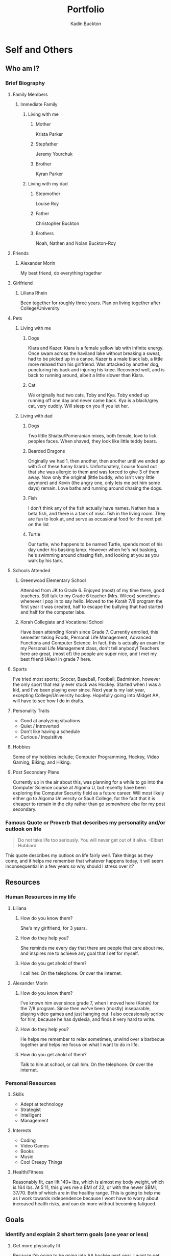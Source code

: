 #+BRAIN_PARENTS: PLM

#+TITLE: Portfolio
#+AUTHOR: Kadin Buckton
#+REVEAL_ROOT: http://cdn.jsdelivr.net/reveal.js/3.0.0/
#+OPTIONS: toc:nil num:nil
#+LATEX_HEADER: \usepackage{apacite}

* Self and Others
** Who am I?
*** Brief Biography
**** Family Members
***** Immediate Family
****** Living with me
******* Mother
        
        Krista Parker
        
******* Stepfather
        
        Jeremy Yourchuk
        
******* Brother
        
        Kyran Parker
        
****** Living with my dad
******* Stepmother
        
        Louise Roy
        
******* Father
        
        Christopher Buckton
        
******* Brothers
        
        Noah, Nathen and Nolan Buckton-Roy
        
**** Friends
***** Alexander Morin

      My best friend, do everything together

**** Girlfriend
***** Liliana Rhein

      Been together for roughly three years. Plan on living together after College/University

**** Pets
***** Living with me
****** Dogs

       Kiara and Kazer. Kiara is a female yellow lab with infinite energy. Once swam across the haviland lake without breaking a sweat, had to be picked up in a canoe. Kazer is a male black lab, a little more relaxed than his girlfriend. Was attacked by another dog, puncturing his back and injuring his knee. Recovered well, and is back to running around, albeit a little slower than Kiara.

****** Cat

       We originally had two cats, Toby and Kya. Toby ended up running off one day and never came back. Kya is a black/grey cat, very cuddly. Will sleep on you if you let her.

***** Living with dad
****** Dogs

       Two little Shiatsu/Pomeranian mixes, both female, love to lick peoples faces. When shaved, they look like little teddy bears.

****** Bearded Dragons

       Originally we had 1, then another, then another until we ended up with 5 of these funny lizards. Unfortunately, Louise found out that she was allergic to them and was forced to give 3 of them away. Now only the original (little buddy, who isn't very little anymore) and Kevin (the angry one, only lets me pet him some days) remain. Love baths and running around chasing the dogs.

****** Fish

       I don't think any of the fish actually have names. Nathen has a beta fish, and there is a tank of misc. fish in the living room. They are fun to look at, and serve as occasional food for the next pet on the list

****** Turtle

       Our turtle, who happens to be named Turtle, spends most of his day under his basking lamp. However when he's not basking, he's swimming around chasing fish, and looking at you as you walk by his tank.

**** Schools Attended
***** Greenwood Elementary School

      Attended from JK to Grade 6. Enjoyed (most) of my time there, good teachers. Still talk to my Grade 6 teacher (Mrs. Wilcox) sometimes whenever I pop in to say hello. Moved to the Korah 7/8 program the first year it was created, half to escape the bullying that had started and half for the computer labs. 

***** Korah Collegiate and Vocational School

      Have been attending Korah since Grade 7. Currently enrolled, this semester taking Foods, Personal Life Management, Advanced Functions and Computer Science. In fact, this is actually an exam for my Personal Life Management class, don't tell anybody! Teachers here are great, (most of) the people are super nice, and I met my best friend (Alex) in grade 7 here. 

**** Sports

     I've tried most sports; Soccer, Baseball, Football, Badminton, however the only sport that really ever stuck was Hockey. Started when I was a kid, and I've been playing ever since. Next year is my last year, excepting College/University hockey. Hopefully going into Midget AA, will have to see how I do in drafts.

**** Personality Traits

     - Good at analyzing situations
     - Quiet / Introverted
     - Don't like having a schedule
     - Curious / Inquisitive

**** Hobbies

     Some of my hobbies include; Computer Programming, Hockey, Video Gaming, Biking, and Hiking.

**** Post Secondary Plans

     Currently up in the air about this, was planning for a while to go into the Computer Science course at Algoma U, but recently have been exploring the Computer Security field as a future career. Will most likely either go to Algoma University or Sault College, for the fact that it is cheaper to remain in the city rather than go somewhere else for my post secondary. 

*** Famous Quote or Proverb that describes my personality and/or outlook on life

    #+BEGIN_QUOTE
    Do not take life too seriously. You will never get out of it alive. --Elbert Hubbard
    #+END_QUOTE
    This quote describes my outlook on life fairly well. Take things as they come, and it helps me remember that whatever happens today, it will seem inconsequential in a few years so why should I stress over it?

** Resources
*** Human Resources in my life
**** Liliana
***** How do you know them?

      She's my girlfriend, for 3 years.

***** How do they help you?

      She reminds me every day that there are people that care about me, and inspires me to achieve any goal that I set for myself.

***** How do you get ahold of them?

      I call her. On the telephone. Or over the internet.

**** Alexander Morin
***** How do you know them?

      I've known him ever since grade 7, when I moved here (Korah) for the 7/8 program. Since then we've been (mostly) inseparable, playing video games and just hanging out. I also occasionally scribe for him, because he has dyslexia, and finds it very hard to write.

***** How do they help you?

      He helps me remember to relax sometimes, unwind over a barbecue together and helps me focus on what I want to do in life.

***** How do you get ahold of them?

      Talk to him at school, or call him. On the telephone. Or over the internet.

*** Personal Resources
**** Skills

     - Adept at technology
     - Strategist
     - Intelligent
     - Management

**** Interests

     - Coding
     - Video Games
     - Books
     - Music
     - Cool Creepy Things

**** Health/Fitness

     Reasonably fit, can lift 140+ lbs, which is almost my body weight, which is 164 lbs. At 5'11, this gives me a BMI of 22, or with the newer SBMI, 37/70. Both of which are in the healthy range. This is going to help me as I work towards independence because I wont have to worry about increased health risks, and can do more without becoming fatigued.

** Goals
*** Identify and explain 2 short term goals (one year or less)
**** Get more physically fit

Because I'm going to be going into AA hockey next year, I want to get into better physical shape, so that I can play better than the rest of them. I also just want to feel healthier, which I believe getting more physically fit will accomplish.

**** Save up some money

I want to start saving for college. Due to the fact that my family has done so much for me, I'd really prefer it I could pay my own way through college, add to relieve some of the financial burden on my family. It would also be nice to feel more independent.

*** Identify and explain 1 long term goal (one year or longer) and create a SMART goal plan for it
**** 
*** Describe the lifestyle you hope to have when you're 30 years old
**** City

     Phoenix, Arizona

**** Home

     Doesn't really matter, as long as it has a pool.

**** Job

     Something in the Computer Security field. Currently looking at the Computer Security Analyst role, which pays an average of $75k a year.

**** Family

     Liliana Rhein, Single Child, preferably a boy (don't tell Lili I said that).

**** Vehicle

     A black Impala.

**** Pets

     A Corgi, Lizards, and a Pacman Frog.

**** Finances

     Something around 75k$ a year for myself.

** Communication
*** Overview of your oral communication ability as it relates to conversing with both people you know, as well as people you do not know
**** People you know

I'm very confident when talking to people I know well.

**** People you don't know

Communication with people I don't know well has been a struggle I'm trying to overcome. When I first start talking with someone I don't know, I'm usually very reserved, and have a few nervous habits including stuttering.

**** Styles of communication I use
*** Explain the process of active listening and describe your personal level of competency
    The process of active listening is when you (the listener) is fully concentrated on the speaker, and /actively/ understands, responds, and then remembers what is being said. 
**** In the classroom
     I think my level of competence is fairly high when it comes to active listening in the classroom, with distractions from other students being the main reason for me to become distracted.
**** With peers
     With peers, depending on what we're doing at the time it is occasionally hard for me to focus on exactly what they are saying, and have to periodically ask them to repeat what they just said.
*** Comment on how aware you and confident you are of your non-verbal communication
**** Body language
     I don't usually pay too much attention to my body language, when I'm talking with friends I'm usually very relaxed, whereas when I'm talking to people I don't know I'm generally tense. I don't think it's too bad though.
**** Nervous habits
     Stuttering, mostly. Really bad when I'm addressing a group of people. 
**** Eye contact
     I try to maintain direct eye contact for most of the time if someone is talking directly to me.
**** Personal space
     I'm definitely not a very touchy person, don't usually hug people. Generally the closest I get to someone's personal space is a handshake.
**** Image projection
     I try to project a confident image, though sometimes I don't think I'm very successful. It's something I need to work on, I'm not as competent as I want to be yet. 
** Time Management and Productivity
*** Identify and briefly describe 3 time wasters that you personally experience and know you need to manage better
**** Procrastination
     Just plain procrastination is my Achilles heel. Very bad habit I'm working (so far unsuccessfully) to kick. 
*** Identify and explain one strategy you could implement to be more productive with your time
    Something I've recently been looking at to help is something called the pomodoro technique, which is a time management method that organizes your time into chunks (traditionally 25 minutes) whereupon the time elapsing you take a short break (4-5 minutes). On your fifth break, you take a longer one (15-30 minutes), and then reset your break count to 0. 
* Pathways
** Career/Job Goals(s)
*** Identify and describe a job you would like to have one day and why you would like that job

    A job I would like to have one day is to be an Information Security Analyst. I'd like that job because it involves monitoring networks for security breaches, conduct testing to determine whether or not there are any security holes in a system, and help plan and conduct security procedures.

*** Describe specifically what education, skills, and personal attributes you will need to do that job

    Typically a Bachelor's Degree is required, along with related experience in the same field. Some skills needed include analytical skills, the need to be detail oriented, have problem solving skills and ingenuity. 

** Job Search and Interview Preparation
*** Identify some different ways people go about finding jobs and describe how you (or a friend/parent/sibling) found their job

    I don't have any siblings or friends with jobs, so I can't speak for that part. Some of the ways people go about finding jobs, however, I can speak for.

**** Online

     A (relatively) newer way of finding jobs involves the internet. Recruiters, who are people looking for people looking for jobs, post job openings on different websites, with descriptions, salaries, benefits, and any other information one might want. Then, someone looking for a job can go to these websites, and submit resumes either online or in person (by going to the store that is hiring), which brings me to the next way.

**** In-Person

     Sometimes stores don't have all this fancy internet stuff. In these cases, if one was looking for a job they might see a store with a "We're Hiring" sign in their window. Then this person would go into the store with a resume, and give it to the manager (or whoever handles hiring at the company). This method usually makes you look better than the online method, though I don't have any anecdotal evidence to prove it. 

**** Through a Friend or Family Member

     Though much rarer than the previous two, sometimes people just get jobs though a friend or family member. A good example of this is a family business. If my mother ran a grocery store, for example, I don't think she would make me submit a resume in order to stock shelves. 

*** Include an edited version of your resume here

    [[file:/home/kadin/Downloads/Kadin%20Parker%20Resume%20-%20Any.pdf][Resume]]

* Finance
** Budgeting and Saving
*** Describe what the term "budgeting" means and the importance of budgeting. Include a blank budget table.

    #+BEGIN_QUOTE  
    budg·et
    verb
    gerund or present participle: budgeting
    allow or provide a particular amount of money in a budget.
    "the university is budgeting for a deficit"
    synonyms:	allocate, allot, allow, earmark, designate, set aside
    "we have to budget $7,000 for the work"

    provide (a sum of money) for a particular purpose from a budget.
    "the council proposes to budget $100,000 to provide grants"
    #+END_QUOTE

    One of the importance's of budgeting is to make sure that you have enough money for everything, and that you're not spending more money than you are making.

*** Identify 3 advantages for saving money and reflect personally on how well you save money
**** More Money

When you save money, you're going to have more money available to you. This means you'll eventually be able to afford some more expensive things, whatever you want as long as you're willing to save for it.

**** Less Stress

With more money comes the peace of mind knowing that if you or someone you love end up with an emergency expense, or if suddenly your rent or another bill increases, you'll be able to afford it.

**** Better Things

Also with more money comes the opportunity to buy better things. For example, if your washing machine is on the fritz and you have no money, you'll have to just deal with it (or wash by hand). However if you are saving money, you might have enough for a new washing machine.

**** Personal Reflection

I don't really have any money to spend at the moment. When I do get a job, I have a plan in place to put a certain percentage of my paycheck into a savings account, to save up for things like college, our insurance.

** Pay Stubs
*** Describe the type of information presented on a pay stub

The pay stub includes your total earnings for the pay period, any deductions, and your net pay

*** Explain why it is important to review your pay stubs regularly, and the possible risks of not checking your pay stubs

It's important to review your pay stubs regularly so that you can verify how much you're getting paid, and that there aren't any deductions there shouldn't be. A risk of not checking your pay stubs is you being deducted something you shouldn't be, or not being paid the correct amount. 

** Credit Cards and Debt
*** Describe the pros and cons of credit cards and whether or not you wish to have one someday - Why or Why Not?
**** Pros

One of the most important pros of a credit card, in my opinion, is that you can buy expensive things, such as a house, and then repay that bit by bit. Another pro is being able to shop online.

**** Cons

One of the biggest cons of owning a credit card is that it is extremely easy to go into massive amounts of debt. 

**** Do I want one?

I wouldn't say I want one, because if I could do without it I would, however it is basically required if I want to own a house or car, along with any other items that would be hard to pay for in cash. I also think that I have learned enough to not go into debt using one, so I'm not too worried about it.

** Smart Shopping
*** Identify 3 strategies you should use when shopping to ensure you are getting the best deals for your dollars
**** Coupons

     One of the best ways to save money is to not pay full price on things. There are almost always coupons in stores and online that allow you to save upwards of 30% on everyday items.

**** Sales

Why spend $10 when you can spend $5 on the same thing? Buying things when they are on sale seems like a small thing, however it quickly adds up. 

**** Buying Bulk

Generally, buying bulk is a lot cheaper than anything else. While you can't do this as often as you can do the previous two things, it will also add up over time.

*** Describe the level of confidence you have in distinguishing your "needs" from your "wants" /and/ utilizing strategies to ensure all of your clothing and food needs will be met, once you're living on your own

    If we're using an 'out of 10' system, I would rate my confidence as a solid 10. 

* Community and World
** Values
*** Identify and describe 4 values that you have
**** Spirituality
     Recently, I've become to value greater and greater my own spirituality, and deciding what I personally believe in. 
**** Knowledge
     One of the biggest things I value is knowledge, I think that the pursuit of knowledge is one of the best things you can pursue in life.
**** Growth
     I'm of the opinion that without growth there is no point in life. Why would I want to continue living if I'm going to be the same person for 80 years? Personal growth is very important to me, and I want to continue to grow as a person until I die. 
**** Contribution
     If there is one thing that is validating in life, it's contributing to the better of society. Knowing that, whatever happens, you've made a positive change to someone's life is a very fulfilling thing. 
*** Comment on how these 4 values influence your decision making
    Sometimes (regrettably) I don't always keep these values in mind while making decisions, though I've been trying to recently. I feel that while keeping these values in mind, I make better decisions than I would otherwise.
** Decision Making
*** Explain which decision making style you most often use for tough decisions and why you use it
    When making tough decisions, I usually use the analytical decision making style. I use it because I'm very fact based, and I think that some of the best decisions are made using the data that is right in front of you.
*** Identify and describe /one/ example of a bad decision that you made and which decision making style you used to make it.
    A bad decision I made was to do the Chem and Physics courses offered at the school. I used a directive decision making style, which focused on the short-term rather than the long-term. 
**** Were there any consequences from it that affected you or others?
     Only affected me, though I ended up losing two credits because of it.
*** Identify and describe /one/ example of a good decision that you made and which decision making style you used to make it.
    A good decision I have made was to drop the IB program. The decision style I used was analytical, looking at the data that was presented to me and decided that it wasn't the right path for me. 
**** Did this decision affect anyone besides yourself? If so, how?
     Didn't affect anyone besides myself.
** World Impact
*** Identify 1 decision you have made that has world impact (may start within the home and reach community or the world). Think of things like purchasing cheap clothing, using antibiotics, recycling, using environmental cleaners, smoking, etc.
    I recycle a lot, which helps the environment.
*** Explain how these decisions affect you, people close to the situation, companies or cities
    It makes me feel a lot better knowing that I'm helping the environment by not putting recyclable materials in the dump, and it keeps the recycling company in business.
** Resources
*** Identify 2 community resources you use or may have to use. Include a brief description
**** Library
     I've made quite extensive use of the library, as I am an avid reader of books. It has been very helpful for me in my quest of knowledge, and I have been called a bookworm by a few people.
**** Hockey Arenas
     As hockey is one of my loves, I've been in every single hockey arena in the Sault as well as a couple in the states since I was 5. It helps me unwind, and stay fit. 
* Household Management
** Toxin Free Products
*** Complete a list of 5 products that are common in households that are toxic to us and list a healthy alternative to each one
**** Air Fresheners
     Many air fresheners contain phthalates, which are known to be endocrine disruptors.Men with higher phthalate compounds in their blood had correspondingly reduced sperm counts. What is the healthier choice? Essential oils work well, as does just opening the windows. Another way to detoxify the air is to add more plants to your home. \cite{experience}
**** Carpet Cleaners
     A common ingredient in carpet cleaners is perchloroethylene, which happens to be a neurotoxin. It is also a possible carcinogen, so it is really something you don't want in your body. The healthier choice is to use a nontoxic brand, such as Ecover, or use undiluted castile soap. \cite{experience} 
**** Multipurpose Cleaners
     Many multipurpose cleaners include 2-butoxyethanol, which gives them their sweet smell. It can also cause sore throats when inhaled, and in high levels contributes to narcosis, pulmonary edema, and severe liver and kidney damage. A healthier option is to stick with simple cleaning compounds like Bon Ami powder; it's made from natural ingredients like group feldspar and baking soda without the added bleach or fragrances found in most commercial cleaners. \cite{experience}
**** Polishing Agents
     Due to the fact that when ammonia evaporates it doesn't leave streaks, it is a common ingredient in window cleaners. Also commonly, it makes it harder to breath, especially in people with preexisting lung issues. It can also create a poisonous gas when mixed with bleach. The healthier alternative is to shine with Vodka, it leaves a reflective shine on any metal / mirrored surface. \cite{experience}
**** Oven Cleaners
     A common ingredient is Sodium Hydroxide, also known as lye. It is extremely corrosive, burning your skin or eyes if it makes contact. The healthier way to clean even the grimiest oven is with baking-soda paste. \cite{experience}
*** Choose your favorite product and include a recipe to make the product using healthy home ingredients. Include the original product, the recipe, an image and at least 1 potential benefits
    While maybe not my /absolute/ favorite product, I think an important product to make with healthy ingredients is a multipurpose cleaner, because of the fact that you use it almost everywhere. The recipe to make this is simple:
    - 1 tsp borax
    - 1/2 tsp washing soda
    - 1 tsp liquid castille soap
    - Essential oils of choice
    - Spray Bottle
      
    The instructions are also simple:
    1. Place borax, washing soda and soap in a spray bottle
    2. Add 2 cups of warm water. Cover bottle and shake well, use as needed.

    One potential benefit of using this is that it's harmless if you child accidentally consumes some of it, which means it's safe to use on their toys.
    
\bibliography{/home/kadin/bibtex/references.bib}{}
\bibliographystyle{apacite}
#  LocalWords:  ahold disruptors


